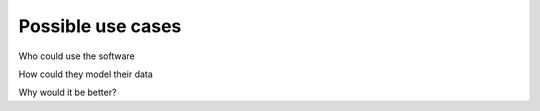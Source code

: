 Possible use cases
------------------

Who could use the software

How could they model their data

Why would it be better?

